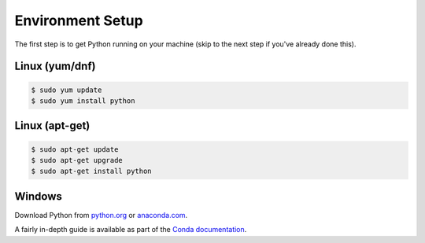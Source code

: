 =================
Environment Setup
=================

The first step is to get Python running on your machine (skip to the next step if you've already done this).

Linux (yum/dnf)
---------------

.. code-block:: bash

		$ sudo yum update
		$ sudo yum install python

Linux (apt-get)
---------------

.. code-block:: bash

		$ sudo apt-get update
		$ sudo apt-get upgrade
		$ sudo apt-get install python

Windows
-------

Download Python from `python.org <https://www.python.org>`_ or `anaconda.com <https://www.anaconda.com/download/>`_.

A fairly in-depth guide is available as part of the `Conda documentation <https://conda.io/docs/user-guide/install/windows.html>`_.
